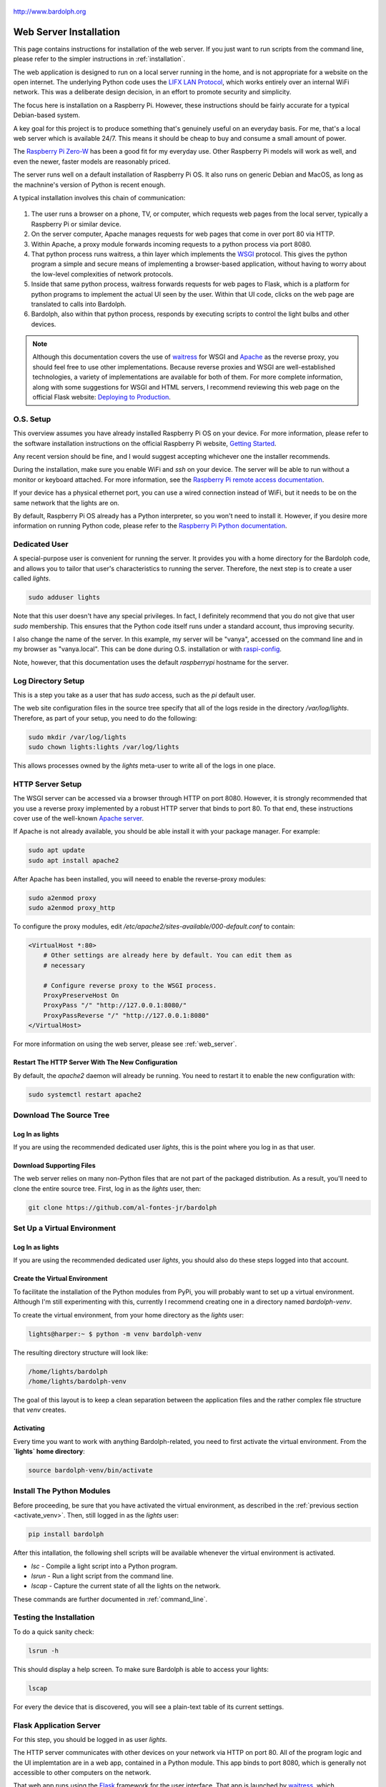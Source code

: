 .. figure:: logo.png
   :align: center

   http://www.bardolph.org

.. index:: web server; installation, installation; web server

.. _web_install:

***********************
Web Server Installation
***********************
This page contains instructions for installation of the web server.
If you just want to run scripts from the command line, please refer to the
simpler instructions in :ref:`installation`.

The web application is designed to run on a local server running
in the home, and is not appropriate for a website on the open internet. The
underlying Python code uses the
`LIFX LAN Protocol <https://lan.developer.lifx.com/docs/introduction>`_,
which works entirely over an internal WiFi network. This was a deliberate
design decision, in an effort to promote security and simplicity.

The focus here is installation on a Raspberry Pi. However, these
instructions should be fairly accurate for a typical Debian-based system.

A key goal for this project is to produce something that's genuinely useful on
an everyday basis. For me, that's a local web server which is available 24/7.
This means it should be cheap to buy and consume a small amount of power.

The `Raspberry Pi Zero-W
<https://www.raspberrypi.org/products/raspberry-pi-zero-w>`_
has been a good fit for my everyday use. Other Raspberry Pi models will
work as well, and even the newer, faster models are reasonably priced.

The server runs well on a default installation of Raspberry Pi OS. It also
runs on generic Debian and MacOS, as long as the machnine's version of Python is
recent enough.

A typical installation involves this chain of communication:

.. figure:: proxy_diagram.png
    :align: center

#.  The user runs a browser on a phone, TV, or computer, which requests web
    pages from the local server, typically a Raspberry Pi or similar device.
#.  On the server computer, Apache manages requests for web pages that come in
    over port 80 via HTTP.
#.  Within Apache, a proxy module forwards incoming requests to a python
    process via port 8080.
#.  That python process runs waitress, a thin layer which implements the
    `WSGI <https://wsgi.readthedocs.io>`_ protocol. This gives the python
    program a simple and secure means of implementing a browser-based
    application, without having to worry about the low-level complexities of
    network protocols.
#.  Inside that same python process, waitress forwards requests for web pages to
    Flask, which is a platform for python programs to implement the actual UI
    seen by the user. Within that UI code, clicks on the web page are translated
    to calls into Bardolph.
#.  Bardolph, also within that python process, responds by executing scripts
    to control the light bulbs and other devices.

..  note:: Although this documentation covers the use of
    `waitress <https://pypi.org/project/waitress>`_ for WSGI
    and `Apache <https://httpd.apache.org>`_ as the reverse proxy, you should
    feel free to use other implementations. Because reverse proxies and WSGI
    are well-established technologies, a variety of implementations are
    available for both of them. For more complete information, along with some
    suggestions for WSGI and HTML servers, I recommend reviewing this web page
    on the official Flask website:
    `Deploying to Production
    <https://flask.palletsprojects.com/en/stable/deploying>`_.

O.S. Setup
==========
This overview assumes you have already installed Raspberry Pi OS on your device.
For more information, please refer to the software installation instructions on
the official Raspberry Pi website,
`Getting Started
<https://www.raspberrypi.org/documentation/computers/getting-started.html>`_.

Any recent version should be fine, and I would suggest accepting whichever one
the installer recommends.

During the installation, make sure you enable WiFi and `ssh` on your device. The
server will be able to run without a monitor or keyboard attached. For more
information, see the
`Raspberry Pi remote access documentation
<https://www.raspberrypi.org/documentation/remote-access/ssh/>`_.

If your device has a physical ethernet port, you can use a wired connection
instead of WiFi, but it needs to be on the same network that the lights are on.

By default, Raspberry Pi OS already has a Python interpreter, so you won't need
to install it. However, if you desire more information on running Python code,
please refer to the
`Raspberry Pi Python documentation
<https://www.raspberrypi.com/documentation/computers/os.html#python>`_.

Dedicated User
==============
A special-purpose user is convenient for running the server.
It provides you with a home directory for the Bardolph code, and allows
you to tailor that user's characteristics to running the server.
Therefore, the next step is to create a user called `lights`.

.. code-block:: bash

   sudo adduser lights

Note that this user doesn't have any special privileges. In fact, I
definitely recommend that you do not give that user `sudo` membership.
This ensures that the Python code itself runs under a standard account, thus
improving security.

I also change the name of the server. In this example, my server will be
"vanya", accessed on the command line and in my browser as
"vanya.local". This can be done during O.S. installation or with
`raspi-config
<https://www.raspberrypi.com/documentation/computers/configuration.html>`_.

Note, however, that this documentation uses the default `raspberrypi` hostname
for the server.

.. index::
   single: log directory setup

Log Directory Setup
===================
This is a step you take as a user that has `sudo` access, such as the
`pi` default user.

The web site configuration files in the source tree specify
that all of the logs reside in the directory `/var/log/lights`. Therefore,
as part of your setup, you need to do the following:

.. code-block:: bash

  sudo mkdir /var/log/lights
  sudo chown lights:lights /var/log/lights

This allows processes owned by the `lights` meta-user to write all of the
logs in one place.

.. index::
   single: Reverse Proxy Setup
   single: Apache

HTTP Server Setup
=================
The WSGI server can be accessed via a browser through HTTP on port 8080.
However, it is strongly recommended that you use a reverse proxy implemented
by a robust HTTP server that binds to port 80. To that end, these instructions
cover use of the well-known `Apache server <https://httpd.apache.org>`_.

If Apache is not already available, you should be able install it with your
package manager. For example:

.. code-block:: bash

    sudo apt update
    sudo apt install apache2

After Apache has been installed, you will neeed to enable the reverse-proxy
modules:

.. code-block:: bash

    sudo a2enmod proxy
    sudo a2enmod proxy_http

To configure the proxy modules, edit
`/etc/apache2/sites-available/000-default.conf` to contain:

.. code-block::

    <VirtualHost *:80>
        # Other settings are already here by default. You can edit them as
        # necessary

        # Configure reverse proxy to the WSGI process.
        ProxyPreserveHost On
        ProxyPass "/" "http://127.0.0.1:8080/"
        ProxyPassReverse "/" "http://127.0.0.1:8080"
    </VirtualHost>

For more information on using the web server, please see
:ref:`web_server`.

Restart The HTTP Server With The New Configuration
--------------------------------------------------
By default, the `apache2` daemon will already be running. You need to
restart it to enable the new configuration with:

.. code-block:: bash

    sudo systemctl restart apache2

Download The Source Tree
========================
Log In as lights
----------------
If you are using the recommended dedicated user `lights`, this is the point
where you log in as that user.

Download Supporting Files
-------------------------
The web server relies on many non-Python files that are not part of the
packaged distribution. As a result, you'll need to clone the entire source
tree. First, log in as the `lights` user, then:

.. code-block:: bash

  git clone https://github.com/al-fontes-jr/bardolph

.. index::
   single: virtual environment

Set Up a Virtual Environment
============================
Log In as lights
----------------
If you are using the recommended dedicated user `lights`, you should also do
these steps logged into that account.

Create the Virtual Environment
------------------------------
To facilitate the installation of the Python modules from PyPi, you will
probably want to set up a virtual environment. Although I'm still experimenting
with this, currently I recommend creating one in a directory named
`bardolph-venv`.

To create the virtual environment, from your home directory as the `lights`
user:

.. code-block:: bash

    lights@harper:~ $ python -m venv bardolph-venv

The resulting directory structure will look like:

.. code-block::

    /home/lights/bardolph
    /home/lights/bardolph-venv

The goal of this layout is to keep a clean separation between the application
files and the rather complex file structure that `venv` creates.

.. index::
   single: virtual environment; activating

.. _activate_venv:

Activating
----------
Every time you want to work with anything Bardolph-related, you need to
first activate the virtual environment. From the **`lights` home directory**:

.. code-block:: bash

  source bardolph-venv/bin/activate

Install The Python Modules
==========================
Before proceeding, be sure that you have activated the virtual environment,
as described in the :ref:`previous section <activate_venv>`. Then, still logged
in as the `lights` user:

.. code-block:: bash

  pip install bardolph

After this intallation, the following shell scripts will be available whenever
the virtual environment is activated.

* `lsc` - Compile a light script into a Python program.
* `lsrun` - Run a light script from the command line.
* `lscap` - Capture the current state of all the lights on the network.

These commands are further documented in :ref:`command_line`.

Testing the Installation
========================
To do a quick sanity check:

.. code-block:: bash

  lsrun -h

This should display a help screen. To make sure Bardolph is able to access
your lights:

.. code-block:: bash

  lscap

For every the device that is discovered, you will see a plain-text table of
its current settings.

.. index::
    single: application server setup
    single: Flask
    single: WSGI
    single: waitress

Flask Application Server
========================
For this step, you should be logged in as user `lights`.

The HTTP server communicates with other devices on your network via HTTP on
port 80. All of the program logic and the UI implemtation are in a web app,
contained in a Python module. This app binds to port 8080, which is generally
not accessible to other computers on the network.

That web app runs using the
`Flask <https://palletsprojects.com/p/flask>`_ framework for the user
interface. That app is launched by
`waitress <https://github.com/Pylons/waitress/>`_, which communicates with
the app through the
`WSGI <https://wsgi.readthedocs.io>`_ protocol. You can install these with:

.. code-block:: bash

  pip install Flask waitress


Start the Application Server
----------------------------
You should do this as the `lights` user. From the source distribution directory,
for example `/home/lights/bardolph`:

.. code-block:: bash

    python -m web.start_wsgi

If all goes well, you should be able to access the home page. Typically, the URL
will look like:

    http://raspberrypi.local

After a Reboot
--------------
Whenever you reboot the computer, you will need to start the WSGI process
again. To do so, `ssh` to the server as user `lights` and:

.. code-block:: bash

   cd bardolph
   python -m web.start_wsgi

If you are clever enough with Linux, you can probably set up an init script
to do this. I'm investigatng this and will update these docs when it's ready.

By default, Apache is launched when the system boots, so you should not
need to manually start that process.

.. index::
   single: stop server

Stopping
========
This shouldn't be necessary, but to stop (and, if you want, start) Apache, you
can use one of these commands:

.. code-block:: bash

  sudo systemctl stop apache2
  sudo systemctl start apache2
  sudo systemctl restart apache2

I don't have an elegant way to stop the WSGI process, so, as the `lights` user:

.. code-block:: bash

    killall python

or if you still have the session open in which the server is running, press
Ctrl/C.

.. index::
    single: web uninstall

.. index:: installation; upgrade, updating version

Upgrading to the Latest Version
===============================
From time to time, the package will be updated with fixes and new features. To
upgrade to the latest verstion:

.. code-block:: bash

    source bardolph-venv/bin/activate
    pip install -U bardolph

Upgrading lifxlan to the Latest Version
=======================================
If you have a newly-released device that hasn't been on the market for very
long, you may need to install the *lifxlan* library from the latest source
code. For more information, see :ref:`lifxlan_setup` in the basic installation
instructions.

Uninstalling
============
Uninstall with:

.. code-block:: console

    pip uninstall bardolph

Aside from that un-install, you can also recursively delete the source tree
and the directory containing the virtual environment.
.
You can also remove the dependencies:

.. code-block:: bash

    pip uninstall bardolph Flask waitress lifxlan

.. index::
    single: headless server
    single: web server; headless

Running a Headless Server
=========================
If you are going to use this server on a regular, daily bais, you will most
likely want to set up a so-called "headless" server. This is a device that has
no keyboard, mouse, or monitor attached to it. All communication with that
device occurs over the network, typically via `ssh` or `HTTP`.

To use this kind of set-up, you will typically:

#. Log in via `ssh`.
#. Launch the web server application.
#. Log out from the `ssh` session.

However, to log out cleanly while leaving the server application running, you
will probably want to use either `nohup` or `screen`.


.. index::
    single: headless server; nohup

Running With `nohup`
--------------------
The Linux `nohup` command starts a process and routes its `stdout` and `stderr`
output to a file, by default named `nohop.out`. It also takes control of
`stdin`, which means the process has no access to input from the keyboard.
To use this technique, you start the web application as a background task
within a `nohup` process.

For example, log in as the `lights` user, and:

.. code-block:: base

    source bardolph_venv/bin/activate
    cd bardolph
    nohup python -m web.start_wsgi &
    exit

This will launch the WSGI server, which will keep running after you exit the
shell.

To stop the server:

.. code-block:: bash

    killall python

.. index::
    single: headless server; screen command

Running With `screen`
---------------------
The `screen` utility is a popular way to run processes without staying logged
in. The official site is https://www.gnu.org/software/screen. If it is not
part of your distribution, you should be able to install it with

.. code-block:: bash

    sudo apt install screen

From the command line:

.. code-block:: bash

    screen

At that point, the utility will launch a new shell. During the start-up process
you see some messaging, and can either read it all or just hit the Return key.

When you get the new shell:

.. code-block:: bash

    source bardolph_venv/bin/activate
    cd bardolph
    python -m web.start_wsgi

After the server starts, you can exit the shell, leaving it running unattended.
To do so, press Ctrl-A, followed by the letter "d" on your keyboard. This will
"detach" from the shell. At that point, you can log out.

If you want to re-connect to that shell:

.. code-block:: bash

    screen -r

This will reconnect to shell that's running the web server application. To stop
the process and shut down the server, you can just press Ctrl-C.

Note that the `screen` utility is very powerful, and has a lot of features
which, while sometimes complicated, are quite useful. Although these added
capabilities are not necessary to run the Bardolph web server, I would recommend
that you spend some time reading the documentation or one of the many tuturials
that are available.

.. index::
    single: web server; debug mode

Running The Server in Debug Mode
================================
If you start digging into customizing the web application, chances are that you
may want to run Flask in debug mode. This can be done with:

.. code-block:: bash

    source ~/bardolph_venv/bin/activate
    cd ~/bardolph
    flask --app web.flask_module:create_app run

If the application launches successfullly, you can access the website with

http://localhost:5000

Note that port 5000 is not open to the outside, and you will not be
able to access his URL from any other machine on your network. You can access
it from only `localhost`.
